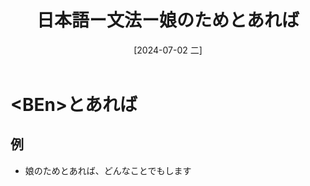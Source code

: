 :PROPERTIES:
:ID:       953cf941-0469-4954-a406-0e3036bd5175
:END:
#+title: 日本語ー文法ー娘のためとあれば
#+filetags: :日本語:
#+date: [2024-07-02 二]
#+last_modified: [2024-07-05 五 23:23]

* <BEn>とあれば
** 例
- 娘のためとあれば、どんなことでもします
